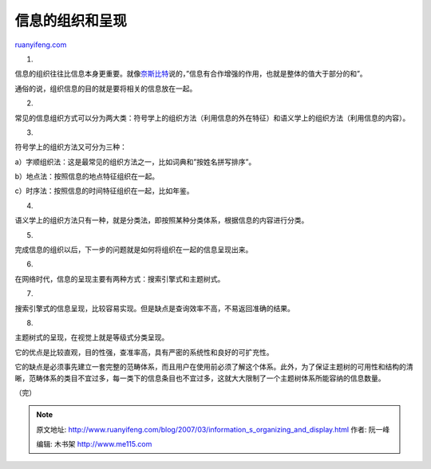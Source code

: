 .. _200703_information_s_organizing_and_display:

信息的组织和呈现
===================================

`ruanyifeng.com <http://www.ruanyifeng.com/blog/2007/03/information_s_organizing_and_display.html>`__

1.

信息的组织往往比信息本身更重要。就像\ `奈斯比特 <http://www.ruanyifeng.com/blog/2007/03/megatrends_by_john_naisbitt_part_i.html>`__\ 说的，”信息有合作增强的作用，也就是整体的值大于部分的和”。

通俗的说，组织信息的目的就是要将相关的信息放在一起。

2.

常见的信息组织方式可以分为两大类：符号学上的组织方法（利用信息的外在特征）和语义学上的组织方法（利用信息的内容）。

3.

符号学上的组织方法又可分为三种：

a）字顺组织法：这是最常见的组织方法之一，比如词典和”按姓名拼写排序”。

b）地点法：按照信息的地点特征组织在一起。

c）时序法：按照信息的时间特征组织在一起，比如年鉴。

4.

语义学上的组织方法只有一种，就是分类法，即按照某种分类体系，根据信息的内容进行分类。

5.

完成信息的组织以后，下一步的问题就是如何将组织在一起的信息呈现出来。

6.

在网络时代，信息的呈现主要有两种方式：搜索引擎式和主题树式。

7.

搜索引擎式的信息呈现，比较容易实现。但是缺点是查询效率不高，不易返回准确的结果。

8.

主题树式的呈现，在视觉上就是等级式分类呈现。

它的优点是比较直观，目的性强，查准率高，具有严密的系统性和良好的可扩充性。

它的缺点是必须事先建立一套完整的范畴体系，而且用户在使用前必须了解这个体系。此外，为了保证主题树的可用性和结构的清晰，范畴体系的类目不宜过多，每一类下的信息条目也不宜过多，这就大大限制了一个主题树体系所能容纳的信息数量。

（完）

.. note::
    原文地址: http://www.ruanyifeng.com/blog/2007/03/information_s_organizing_and_display.html 
    作者: 阮一峰 

    编辑: 木书架 http://www.me115.com